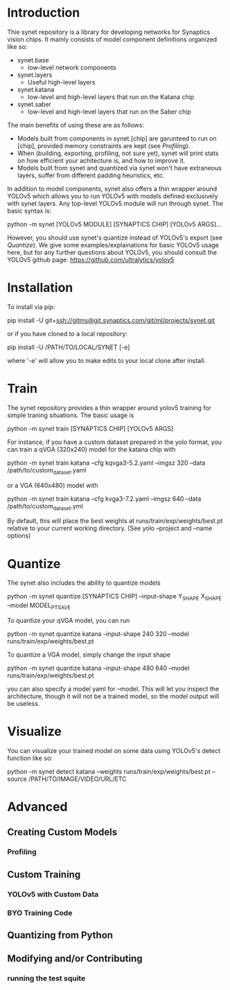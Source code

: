 * Introduction

  Thie synet repository is a library for developing networks for
  Synaptics vision chips.  It mainly consists of model component
  definitions organized like so:

  - synet.base
    - low-level network components
  - synet.layers
    - Useful high-level layers
  - synet.katana
    - low-level and high-level layers that run on the Katana chip
  - synet.saber
    - low-level and high-level layers that run on the Saber chip

  The main benefits of using these are as follows:

  - Models built from components in synet.[chip] are garunteed to run
    on [chip], provided memory constraints are kept (see [[Profiling]]).
  - When (building, exporting, profiling, not sure yet), synet will
    print stats on how efficient your achitecture is, and how to
    improve it.
  - Models built from synet and quantized via synet won't have
    extraneous layers, suffer from different padding heuristics, etc.

  In addition to model components, synet also offers a thin wrapper
  around YOLOv5 which allows you to run YOLOv5 with models defined
  exclusively with synet layers.  Any top-level YOLOv5 module will run
  through synet.  The basic syntax is:

  python -m synet [YOLOv5 MODULE] [SYNAPTICS CHIP] [YOLOv5 ARGS]...

  However, you should use synet's quantize instead of YOLOv5's export
  (see [[Quantize]]).  We give some examples/explainations for basic
  YOLOv5 usage here, but for any further questions about YOLOv5, you
  should consult the YOLOv5 github page:
  [[https://github.com/ultralytics/yolov5]]

* Installation

  To install via pip:

  pip install -U git+ssh://gitms@git.synaptics.com/git/ml/projects/synet.git

  or if you have cloned to a local repository:

  pip install -U /PATH/TO/LOCAL/SYNET [-e]

  where '-e' will allow you to make edits to your local clone after
  install.

* Train

  The synet repository provides a thin wrapper around yolov5 training
  for simple traning situations.  The basic usage is

  python -m synet train [SYNAPTICS CHIP] [YOLOv5 ARGS]

  For instance, if you have a custom dataset prepared in the yolo
  format, you can train a qVGA (320x240) model for the katana chip
  with

  python -m synet train katana --cfg kqvga3-5.2.yaml --imgsz 320 --data /path/to/custom_dataset.yaml

  or a VGA (640x480) model with

  python -m synet train katana --cfg kvga3-7.2.yaml --imgsz 640 --data /path/to/custom_dataset.yml

  By default, this will place the best weights at
  runs/train/exp/weights/best.pt relative to your current working
  directory.  (See yolo --project and --name options)

* Quantize

  The synet also includes the ability to quantize models

  python -m synet quantize [SYNAPTICS CHIP] --input-shape Y_SHAPE X_SHAPE --model MODEL_PT_SAVE

  To quantize your qVGA model, you can run

  python -m synet quantize katana --input-shape 240 320 --model runs/train/exp/weights/best.pt

  To quantize a VGA model, simply change the input shape

  python -m synet quantize katana --input-shape 480 640 --model runs/train/exp/weights/best.pt

  you can also specify a model yaml for --model.  This will let you
  inspect the architecture, though it will not be a trained model, so
  the model output will be useless.

* Visualize

  You can visualize your trained model on some data using YOLOv5's
  detect function like so:

  python -m synet detect katana --weights runs/train/exp/weights/best.pt --source /PATH/TO/IMAGE/VIDEO/URL/ETC

* Advanced

** Creating Custom Models

*** Profiling
   
** Custom Training

*** YOLOv5 with Custom Data

*** BYO Training Code

** Quantizing from Python

** Modifying and/or Contributing

*** running the test squite
